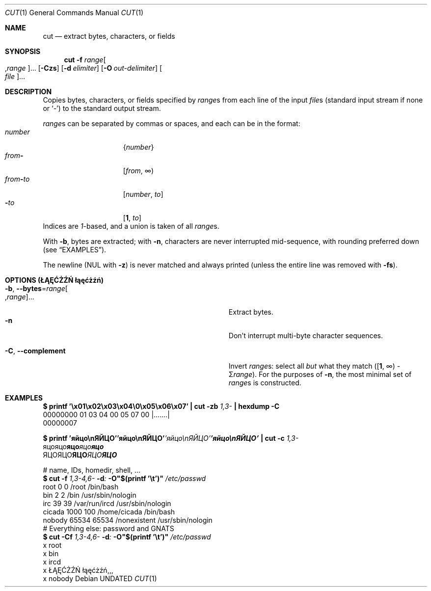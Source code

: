 .\" SPDX-License-Identifier: 0BSD
.\"
.Dd
.Dt CUT 1
.Os
.
.Sh NAME
.Nm cut
.Nd extract bytes, characters, or fields
.Sh SYNOPSIS
.Nm
.Fl f Ar range Ns Oo , Ns Ar range Oc Ns …
.Op Fl Czs
.Op Fl d Ar elimiter
.Op Fl O Ar out-delimiter
.Oo Ar file Oc Ns …
.
.Sh DESCRIPTION
Copies bytes, characters, or fields specified by
.Ar range Ns s
from each line of the input
.Ar file Ns s Pq standard input stream if none or Sq Ar -
to the standard output stream.
.Pp
.Ar range Ns s
can be separated by commas or spaces, and each can be in the format:
.Bl -tag -compact -offset Ds -width ".Ar from Ns Cm - Ns Ar to"
.It Ar number
.Brq Ar number
.It Ar from Ns Cm -
.Ar [ from , No \[if] )
.It Ar from Ns Cm - Ns Ar to
.Ar [ number , to ]
.It Li "\ \ \ \ " Ns Cm - Ns Ar to
.Li [ 1 , Ar to ]
.El
Indices are
.Em 1 Ns -based ,
and a union is taken of all
.Ar range Ns s .
.\" GNU coreutils-compatible
.Pp
With
.Fl b ,
bytes are extracted; with
.Fl n ,
characters are never interrupted mid-sequence, with rounding preferred down
.Pq see Sx EXAMPLES .
.Pp
The newline
.Pq NUL with Fl z
is never matched and always printed
.Pq unless the entire line was removed with Fl fs .
.
.Sh OPTIONS (ŁĄĘĆŻŹŃ łąęćżźń)
.Bl -tag -compact -width ".Fl O , -output-delimiter Ns = Ns Ar out-delim"
.It Fl b , -bytes Ns = Ns Ar range Ns Oo , Ns Ar range Oc Ns …
Extract bytes.
.It Fl n
Don't interrupt multi-byte character sequences.
.Pp
.
.It Fl C , -complement
Invert
.Ar range Ns s :
select all
.Em but
what they match
.Pq \&[ Ns Sy 1 , No \[if] ) \- \[*S] Ns Ar range .
.\" TODO?: this should be a Big Union, but, well
For the purposes of
.Fl n ,
the most minimal set of
.Ar range Ns s
is constructed.
.El
.
.Sh EXAMPLES
.Bd -literal -compact
.Li $ Nm printf Li '\ex01\ex02\ex03\ex04\e0\ex05\ex06\ex07' \&| Nm Fl zb Ar 1,3- Li \&| Nm hexdump Fl C
00000000  01 03 04 00 05 07 00                              |.......|
00000007
.Ed -literal -compact
.Pp
.Bd -literal -compact
.Li $ Nm printf Li 'яйцо\enЯЙЦО'\f(CB'яйцо\enЯЙЦО'\fP\f(CI'яйцо\enЯЙЦО'\fP\f[CBI]'яйцо\enЯЙЦО'\fP \&| Nm Fl c Ar 1,3-
\f(CRяцо\fRяцо\fBяцо\fIяцо\f(BIяцо\fP
\f(CRЯЦО\fRЯЦО\fBЯЦО\fIЯЦО\f(BIЯЦО\fP
.Ed
.Pp
.Bd -literal -compact
# name, IDs, homedir, shell, ...
.Li $ Nm Fl f Ar 1,3-4,6- Fl d Ns Ar \&: Fl O Ns Li \&"$( Ns Nm printf Li '\et')" Pa /etc/passwd
root    0       0       /root   /bin/bash
bin     2       2       /bin    /usr/sbin/nologin
irc     39      39      /var/run/ircd   /usr/sbin/nologin
cicada  1000    100     /home/cicada    /bin/bash
nobody  65534   65534   /nonexistent    /usr/sbin/nologin
# Everything else: password and GNATS
.Li $ Nm Fl Cf Ar 1,3-4,6- Fl d Ns Ar \&: Fl O Ns Li \&"$( Ns Nm printf Li '\et')" Pa /etc/passwd
x       root
x       bin
x       ircd
x       ŁĄĘĆŻŹŃ łąęćżźń,,,
x       nobody
.Ed
